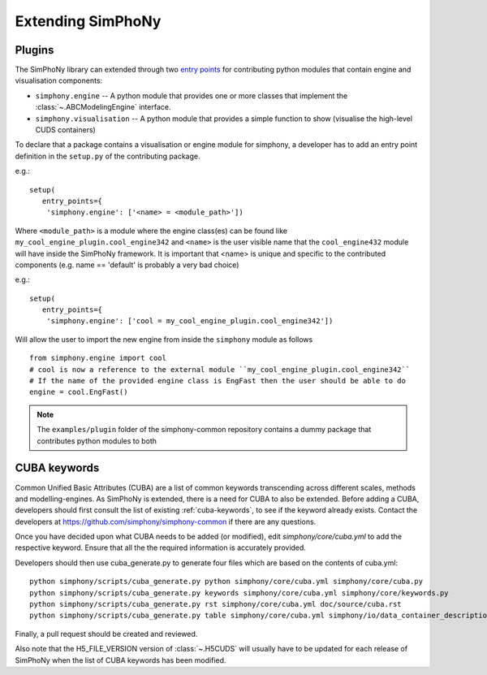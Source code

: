 Extending SimPhoNy
==================

Plugins
-------

The SimPhoNy library can extended through two `entry points`_ for
contributing python modules that contain engine and visualisation components:

- ``simphony.engine`` -- A python module that provides one or more
  classes that implement the :class:`~.ABCModelingEngine` interface.

- ``simphony.visualisation`` -- A python module that provides a simple
  function to show (visualise the high-level CUDS containers)


To declare that a package contains a visualisation or engine module
for simphony, a developer has to add an entry point definition in the
``setup.py`` of the contributing package.

e.g.::

    setup(
       entry_points={
        'simphony.engine': ['<name> = <module_path>'])

Where ``<module_path>`` is a module where the engine class(es) can be
found like ``my_cool_engine_plugin.cool_engine342`` and ``<name>`` is
the user visible name that the ``cool_engine432`` module will have
inside the SimPhoNy framework. It is important that <name> is unique
and specific to the contributed components (e.g. name == 'default' is
probably a very bad choice)

e.g.::

    setup(
       entry_points={
        'simphony.engine': ['cool = my_cool_engine_plugin.cool_engine342'])

Will allow the user to import the new engine from inside the ``simphony`` module as follows

::

   from simphony.engine import cool
   # cool is now a reference to the external module ``my_cool_engine_plugin.cool_engine342``
   # If the name of the provided engine class is EngFast then the user should be able to do
   engine = cool.EngFast()


.. note::

   The ``examples/plugin`` folder of the simphony-common repository
   contains a dummy package that contributes python modules to both


.. _entry points : http://pythonhosted.org/setuptools/pkg_resources.html#entry-points


CUBA keywords
-------------

Common Unified Basic Attributes (CUBA) are a list of common keywords transcending
across different scales, methods and modelling-engines. As SimPhoNy is extended,
there is a need for CUBA to also be extended. Before adding a CUBA, developers
should first consult the list of existing :ref:`cuba-keywords`,
to see if the keyword already exists. Contact the developers at
https://github.com/simphony/simphony-common if there are any questions.

Once you have decided upon what CUBA needs to be added (or modified), edit
`simphony/core/cuba.yml` to add the respective keyword. Ensure that all the
the required information is accurately provided.

Developers should then use cuba_generate.py to generate four files which are
based on the contents of cuba.yml::

   python simphony/scripts/cuba_generate.py python simphony/core/cuba.yml simphony/core/cuba.py
   python simphony/scripts/cuba_generate.py keywords simphony/core/cuba.yml simphony/core/keywords.py
   python simphony/scripts/cuba_generate.py rst simphony/core/cuba.yml doc/source/cuba.rst
   python simphony/scripts/cuba_generate.py table simphony/core/cuba.yml simphony/io/data_container_description.py

Finally, a pull request should be created and reviewed.

Also note that the H5_FILE_VERSION version of :class:`~.H5CUDS` will usually
have to be updated for each release of SimPhoNy when the list of CUBA keywords
has been modified.
